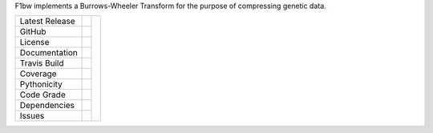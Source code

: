 F1bw implements a Burrows-Wheeler Transform for the purpose of compressing genetic data.

+-------------------+------------+------------+
| Latest Release    | |pypi|     | |F1bw|     |
+-------------------+------------+            +
| GitHub            | |repo|     |            |
+-------------------+------------+            +
| License           | |license|  |            |
+-------------------+------------+            +
| Documentation     | |rtd|      |            |
+-------------------+------------+            +
| Travis Build      | |travis|   |            |
+-------------------+------------+            +
| Coverage          | |coverage| |            |
+-------------------+------------+            +
| Pythonicity       | |landscape||            |
+-------------------+------------+            +
| Code Grade        | |codacy|   |            |
+-------------------+------------+            +
| Dependencies      | |pyup|     |            |
+-------------------+------------+            +
| Issues            | |issues|   |            |
+-------------------+------------+------------+


.. |F1bw| image:: F1bw.jpg
     :target: https://github.com/MChigaev/F1bw
     :alt: F1bw

.. |pypi| image:: https://img.shields.io/pypi/v/F1bw.svg
    :target: https://pypi.python.org/pypi/F1bw
    :alt: Python package

.. |repo| image:: https://img.shields.io/github/commits-since/MChigaev/F1bw/0.94.svg
    :target: https://github.com/MChigaev/F1bw
    :alt: GitHub repository

.. |license| image:: https://img.shields.io/badge/License-BSD%203--Clause-blue.svg
    :target: https://github.com/MChigaev/F1bw/blob/master/LICENSE.txt
    :alt: License terms

.. |rtd| image:: https://readthedocs.org/projects/F1bw/badge/?version=latest
    :target: http://F1bw.readthedocs.io/en/latest/?badge=latest
    :alt: Documentation Server

.. |travis| image:: https://img.shields.io/travis/MChigaev/F1bw.svg
    :target:  https://travis-ci.org/MChigaev/F1bw
    :alt: Travis CI

.. |landscape| image:: https://landscape.io/github/MChigaev/F1bw/master/landscape.svg?style=flat
    :target: https://landscape.io/github/MChigaev/F1bw
    :alt: landscape.io status

.. |codacy| image:: https://api.codacy.com/project/badge/Grade/2ebc65ca90f74dc7a9238c202f327981
    :target: https://www.codacy.com/app/joelb123/lorax?utm_source=github.com&amp;utm_medium=referral&amp;utm_content=MChigaev/F1bw&amp;utm_campaign=Badge_Grade
    :alt: Codacy.io grade

.. |coverage| image:: https://codecov.io/gh/MChigaev/F1bw/branch/master/graph/badge.svg
    :target: https://codecov.io/gh/MChigaev/F1bw
    :alt: Codecov.io test coverage

.. |issues| image:: https://img.shields.io/github/issues/MChigaev/F1bw.svg
    :target:  https://github.com/MChigaev/F1bw/issues
    :alt: Issues reported

.. |requires| image:: https://requires.io/github/MChigaev/F1bw/requirements.svg?branch=master
     :target: https://requires.io/gitub/MChigaev/F1bw/requirements/?branch=master
     :alt: Requirements Status

.. |pyup| image:: https://pyup.io/repos/github/MChigaev/F1bw/shield.svg
     :target: https://pyup.io/repos/github/MChigaev/F1bw/
     :alt: pyup.io dependencies
     
.. _Flask: http://flask.pocoo.org/
.. _RQ: https://github.com/nvie/rq
.. _HMMER: http://hmmer.org
.. _RAxML: https://github.com/stamatak/standard-RAxML
.. _FastTree: http://www.microbesonline.org/fasttree
